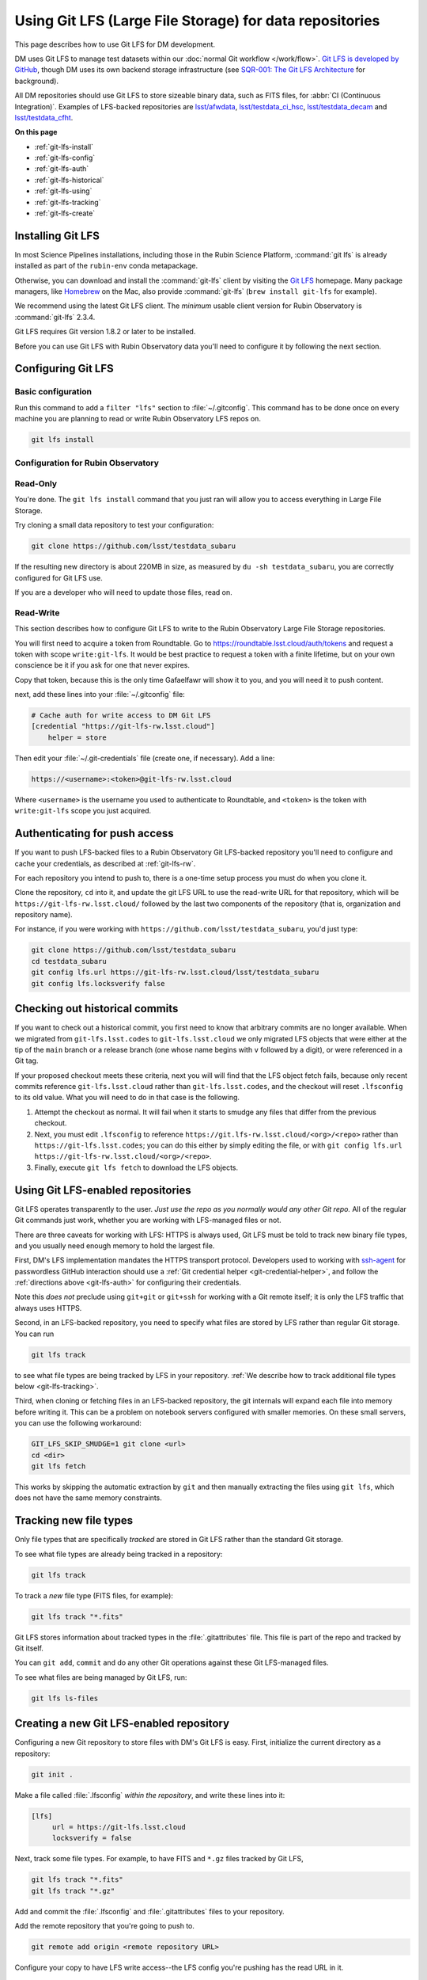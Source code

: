 ########################################################
Using Git LFS (Large File Storage) for data repositories
########################################################

This page describes how to use Git LFS for DM development.

DM uses Git LFS to manage test datasets within our :doc:`normal Git workflow </work/flow>`.
`Git LFS is developed by GitHub <https://git-lfs.github.com/>`_, though DM uses its own backend storage infrastructure (see `SQR-001: The Git LFS Architecture <http://sqr-001.lsst.io>`_ for background).

All DM repositories should use Git LFS to store sizeable binary data, such as FITS files, for :abbr:`CI (Continuous Integration)`.
Examples of LFS-backed repositories are `lsst/afwdata <https://github.com/lsst/afwdata>`_, `lsst/testdata_ci_hsc <https://github.com/lsst/testdata_ci_hsc>`_, `lsst/testdata_decam <https://github.com/lsst/testdata_decam>`_ and `lsst/testdata_cfht <https://github.com/lsst/testdata_cfht>`_.

**On this page**

- :ref:`git-lfs-install`
- :ref:`git-lfs-config`
- :ref:`git-lfs-auth`
- :ref:`git-lfs-historical`
- :ref:`git-lfs-using`
- :ref:`git-lfs-tracking`
- :ref:`git-lfs-create`

.. _git-lfs-install:

Installing Git LFS
==================

In most Science Pipelines installations, including those in the Rubin Science Platform, :command:`git lfs` is already installed as part of the ``rubin-env`` conda metapackage.

Otherwise, you can download and install the :command:`git-lfs` client by visiting the `Git LFS <https://git-lfs.github.com>`_ homepage.
Many package managers, like Homebrew_ on the Mac, also provide :command:`git-lfs` (``brew install git-lfs`` for example).

We recommend using the latest Git LFS client.
The *minimum* usable client version for Rubin Observatory is :command:`git-lfs` 2.3.4.

.. Generally our stated Git LFS version requirements should track what's used in CI:
.. https://github.com/lsst/lsstsw/blob/main/bin/deploy

Git LFS requires Git version 1.8.2 or later to be installed.

Before you can use Git LFS with Rubin Observatory data you'll need to configure it by following the next section.

.. _git-lfs-config:

Configuring Git LFS
===================

.. _git-lfs-basic-config:

Basic configuration
-------------------

Run this command to add a ``filter "lfs"`` section to :file:`~/.gitconfig`.
This command has to be done once on every machine you are planning to
read or write Rubin Observatory LFS repos on.

.. code-block:: bash

   git lfs install

.. _git-lfs-config-lsst:

Configuration for Rubin Observatory
-----------------------------------

Read-Only
---------

You're done.  The ``git lfs install`` command that you just ran will
allow you to access everything in Large File Storage.

Try cloning a small data repository to test your configuration:

.. code-block:: bash

   git clone https://github.com/lsst/testdata_subaru

If the resulting new directory is about 220MB in size, as measured by ``du -sh testdata_subaru``, you are correctly configured for Git LFS use.

If you are a developer who will need to update those files, read on.

.. _git-lfs-rw:

Read-Write
----------

This section describes how to configure Git LFS to write to the Rubin
Observatory Large File Storage repositories.

You will first need to acquire a token from Roundtable.  Go to
https://roundtable.lsst.cloud/auth/tokens and request a token with scope
``write:git-lfs``.  It would be best practice to request a token with
a finite lifetime, but on your own conscience be it if you ask for one
that never expires.

Copy that token, because this is the only time Gafaelfawr will show it
to you, and you will need it to push content.

next, add these lines into your :file:`~/.gitconfig` file:

.. code-block:: text

    # Cache auth for write access to DM Git LFS
    [credential "https://git-lfs-rw.lsst.cloud"]
        helper = store

Then edit your :file:`~/.git-credentials` file (create one, if
necessary).  Add a line:

.. code-block:: text

    https://<username>:<token>@git-lfs-rw.lsst.cloud

Where ``<username>`` is the username you used to authenticate to
Roundtable, and ``<token>`` is the token with ``write:git-lfs`` scope
you just acquired.

.. _git-lfs-auth:

Authenticating for push access
==============================

If you want to push LFS-backed files to a Rubin Observatory Git
LFS-backed repository you'll need to configure and cache your
credentials, as described at :ref:`git-lfs-rw`.

For each repository you intend to push to, there is a one-time setup
process you must do when you clone it.

Clone the repository, ``cd`` into it, and update the git LFS URL to use
the read-write URL for that repository, which will be
``https://git-lfs-rw.lsst.cloud/`` followed by the last two components
of the repository (that is, organization and repository name).

For instance, if you were working with
``https://github.com/lsst/testdata_subaru``, you'd just type:

.. code-block:: bash

    git clone https://github.com/lsst/testdata_subaru
    cd testdata_subaru
    git config lfs.url https://git-lfs-rw.lsst.cloud/lsst/testdata_subaru
    git config lfs.locksverify false

.. _git-lfs-historical:

Checking out historical commits
===============================

If you want to check out a historical commit, you first need to know
that arbitrary commits are no longer available.  When we migrated from
``git-lfs.lsst.codes`` to ``git-lfs.lsst.cloud`` we only migrated LFS
objects that were either at the tip of the ``main`` branch or a release
branch (one whose name begins with ``v`` followed by a digit), or were
referenced in a Git tag.

If your proposed checkout meets these criteria, next you will will find
that the LFS object fetch fails, because only recent commits reference
``git-lfs.lsst.cloud`` rather than ``git-lfs.lsst.codes``, and the
checkout will reset ``.lfsconfig`` to its old value.  What you will need
to do in that case is the following.

#. Attempt the checkout as normal.  It will fail when it starts to
   smudge any files that differ from the previous checkout.
#. Next, you must edit ``.lfsconfig`` to reference
   ``https://git.lfs-rw.lsst.cloud/<org>/<repo>`` rather than
   ``https://git-lfs.lsst.codes``; you can do this either by simply editing
   the file, or with ``git config lfs.url
   https://git-lfs-rw.lsst.cloud/<org>/<repo>``.
#. Finally, execute ``git lfs fetch`` to download the LFS objects.

.. _git-lfs-using:

Using Git LFS-enabled repositories
==================================

Git LFS operates transparently to the user.
*Just use the repo as you normally would any other Git repo.*
All of the regular Git commands just work, whether you are working with LFS-managed files or not.

There are three caveats for working with LFS: HTTPS is always used, Git LFS must be told to track new binary file types, and you usually need enough memory to hold the largest file.

First, DM's LFS implementation mandates the HTTPS transport protocol.
Developers used to working with `ssh-agent <https://linux.die.net/man/1/ssh-agent>`_ for passwordless GitHub interaction should use a :ref:`Git credential helper <git-credential-helper>`, and follow the :ref:`directions above <git-lfs-auth>` for configuring their credentials.

Note this *does not* preclude using ``git+git`` or ``git+ssh`` for working with a Git remote itself; it is only the LFS traffic that always uses HTTPS.

Second, in an LFS-backed repository, you need to specify what files are stored by LFS rather than regular Git storage.
You can run

.. code-block:: bash

   git lfs track

to see what file types are being tracked by LFS in your repository.
:ref:`We describe how to track additional file types below <git-lfs-tracking>`.

Third, when cloning or fetching files in an LFS-backed repository, the git internals will expand each file into memory before writing it.
This can be a problem on notebook servers configured with smaller memories.
On these small servers, you can use the following workaround:

.. code-block:: bash

   GIT_LFS_SKIP_SMUDGE=1 git clone <url>
   cd <dir>
   git lfs fetch

This works by skipping the automatic extraction by ``git`` and then manually extracting the files using ``git lfs``, which does not have the same memory constraints.

.. _git-lfs-tracking:

Tracking new file types
=======================

Only file types that are specifically *tracked* are stored in Git LFS rather than the standard Git storage.

To see what file types are already being tracked in a repository:

.. code-block:: bash

   git lfs track

To track a *new* file type (FITS files, for example):

.. code-block:: bash

   git lfs track "*.fits"

Git LFS stores information about tracked types in the :file:`.gitattributes` file.
This file is part of the repo and tracked by Git itself.

You can ``git add``, ``commit`` and do any other Git operations against these Git LFS-managed files.

To see what files are being managed by Git LFS, run:

.. code-block:: bash

   git lfs ls-files

.. _git-lfs-create:

Creating a new Git LFS-enabled repository
=========================================

Configuring a new Git repository to store files with DM's Git LFS is easy.
First, initialize the current directory as a repository:

.. code-block:: bash

   git init .

Make a file called :file:`.lfsconfig` *within the repository*, and write these lines into it:

.. code-block:: text

   [lfs]
        url = https://git-lfs.lsst.cloud
	locksverify = false

Next, track some file types.
For example, to have FITS and ``*.gz`` files tracked by Git LFS,

.. code-block:: bash

   git lfs track "*.fits"
   git lfs track "*.gz"

Add and commit the :file:`.lfsconfig` and :file:`.gitattributes` files to your repository.

Add the remote repository that you're going to push to.

.. code-block:: bash

    git remote add origin <remote repository URL>

Configure your copy to have LFS write access--the LFS config you're
pushing has the read URL in it.

.. code-block:: bash

    git config lfs.url https://git-lfs-rw.lsst.cloud/<org>/<repo_name>
    git config lfs.locksverify false

You can then push the repo up to GitHub with

.. code-block:: bash

   git push origin main

In the repository's :file:`README.md`, we recommend that you include this section:

.. code-block:: text

   Git LFS
   -------

   To clone and use this repository, you'll need Git Large File Storage (LFS).

   Our [Developer Guide](https://developer.lsst.io/tools/git_lfs.html)
   explains how to set up Git LFS for Rubin Observatory development.

.. _Homebrew: http://brew.sh
